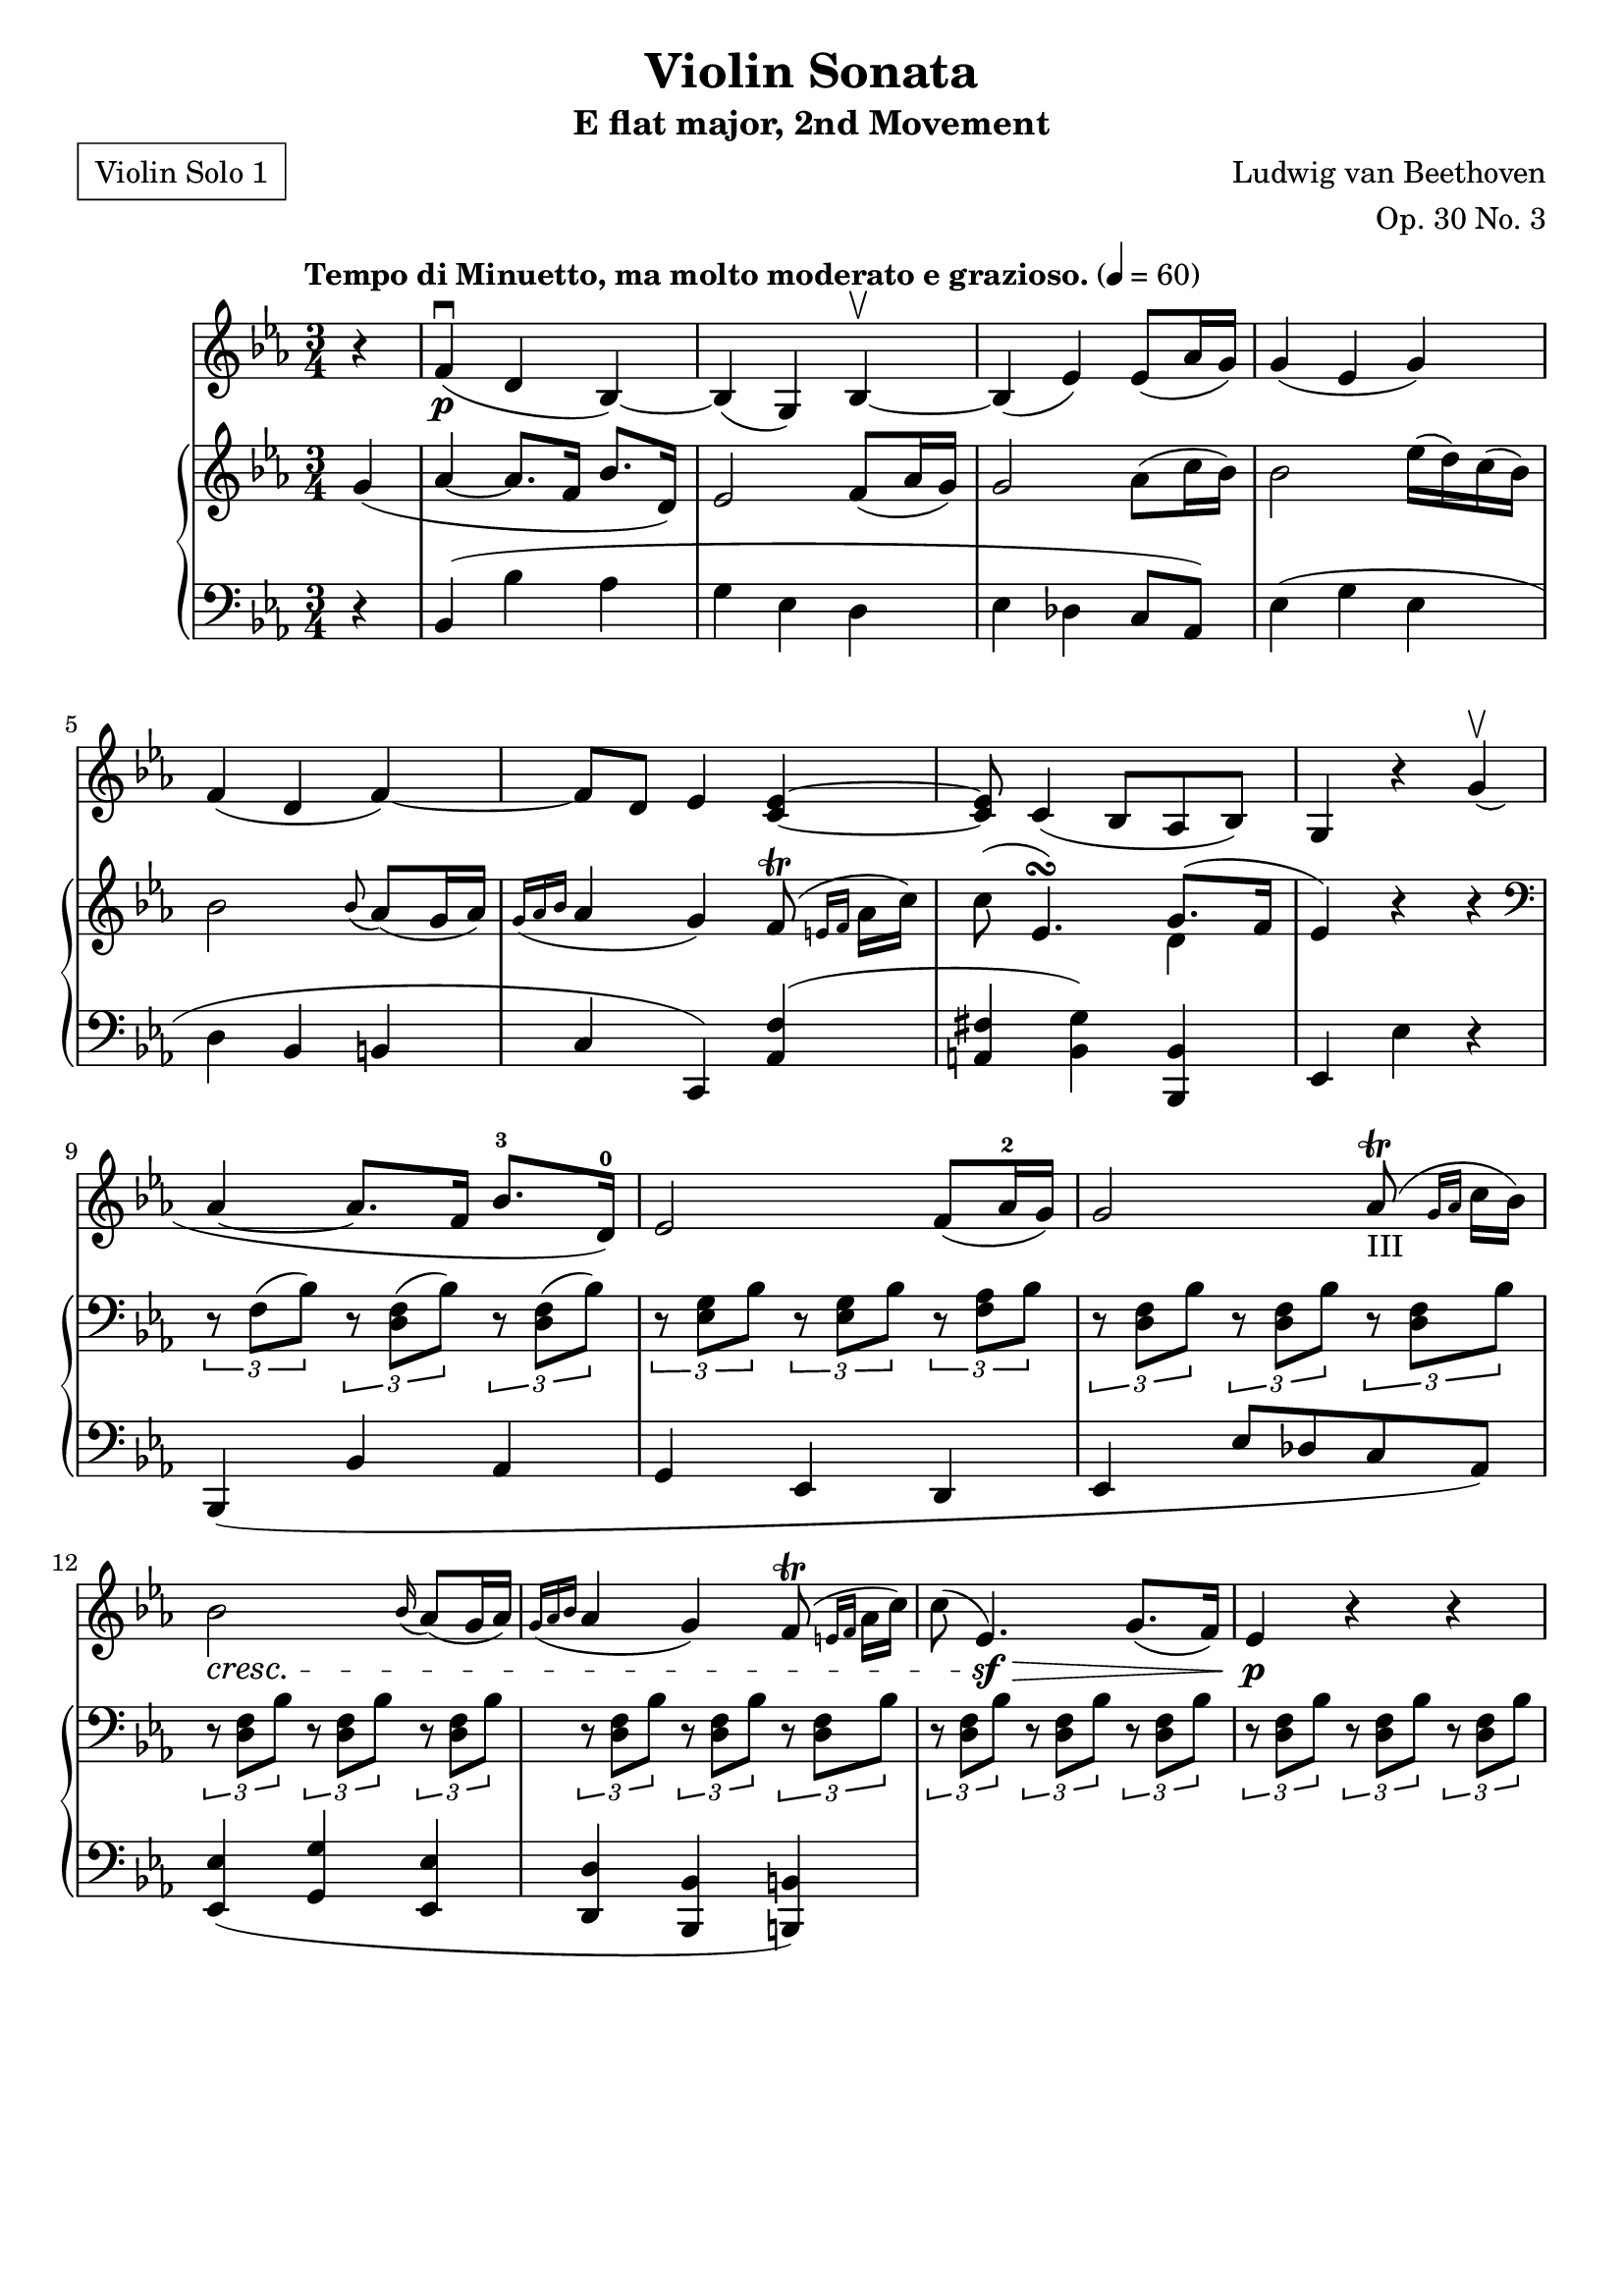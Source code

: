\version "2.22.1"
\language "deutsch"

\header {
    title = "Violin Sonata"
    subtitle = "E flat major, 2nd Movement"
    composer = "Ludwig van Beethoven"
    opus = "Op. 30 No. 3"
    tagline = ""
    poet = \markup \box { \pad-around #1 {"Violin Solo 1"}}
}

global = {
    \key es \major
    \time 3/4
    \tempo "Tempo di Minuetto, ma molto moderato e grazioso." 4 = 60
    \partial 4
}

iii = \markup \teeny "III"

violin = \relative c' {
r4 | f\p\downbow( d b)~ b( g) b\upbow~ b( es) es8( as16 g) g4( es g)  f(d f~) | f8 d es4 <c~ es~> |
<c es>8 c4( b8 as b) | g4 r g'\upbow( | as~ as8. f16 b8.-3 d,16)-0 | es2 f8( as16-2 g) | g2 as8-III\trill( \grace {g16 as} c16 b) | b2 \cresc \grace b16( as8)( g16 as) | \grace { g16(as b} as4 g) f8(\trill \grace {e16 f} as16 c) | c8( es,4.\sf)\decr g8.( f16) | es4\p r r
}
pianoright = \relative c' {
g'4( as~ as8. f16 b8. d,16) | es2 f8( as16 g) | g2 as8( c16 b) | b2 es16( d) c( b) | b2 \grace b8( as8)( g16 as) |
\grace { g16( as b } as4 g) f8\trill( \grace { e16 f} as16 c) | c8( es,4.)\turn  << {g8.( f16 | es4)} \\ {d4} >> r4 r | \clef bass \tuplet 3/2 { r8 f,( b) } \tuplet 3/2 { r <d, f>( b')} \tuplet 3/2 { r <d, f>( b')} |
\tuplet 3/2 { r <es, g> b'} \tuplet 3/2 { r <es, g> b'} \tuplet 3/2 { r <f as> b }  | \tuplet 3/2 { r <d, f> b'} \tuplet 3/2 { r <d, f> b'} \tuplet 3/2 { r <d, f> b'} | \tuplet 3/2 { r <d, f> b'} \tuplet 3/2 { r <d, f> b'} \tuplet 3/2 { r <d, f> b'}  |
\tuplet 3/2 { r <d, f> b'} \tuplet 3/2 { r <d, f> b'} \tuplet 3/2 { r <d, f> b'} | \tuplet 3/2 { r <d, f> b'} \tuplet 3/2 { r <d, f> b'} \tuplet 3/2 { r <d, f> b'} | \tuplet 3/2 { r <d, f> b'} \tuplet 3/2 { r <d, f> b'} \tuplet 3/2 { r <d, f> b'} |

}
pianoleft = \relative c {
r4 b( b' as g es d es des c8 as) es'4( g es | d b h |
c c,) <as' f'>( <a fis'> <b g'>) <b, b'> | es es' r | b,( b' as | g es d | es es'8 des c as) | <es es'>4( <g g'> <es es'> |
<d d'> <b b'> <h h'>)
}

\score {<<
    \new Staff {\clef violin \global
        \violin
    }
    \new PianoStaff <<
    \new Staff {\clef violin \global
        \pianoright
    }
    \new Staff {\clef bass \global
        \pianoleft
    }
    >>
    >>
    \layout {}
    \midi {}
}